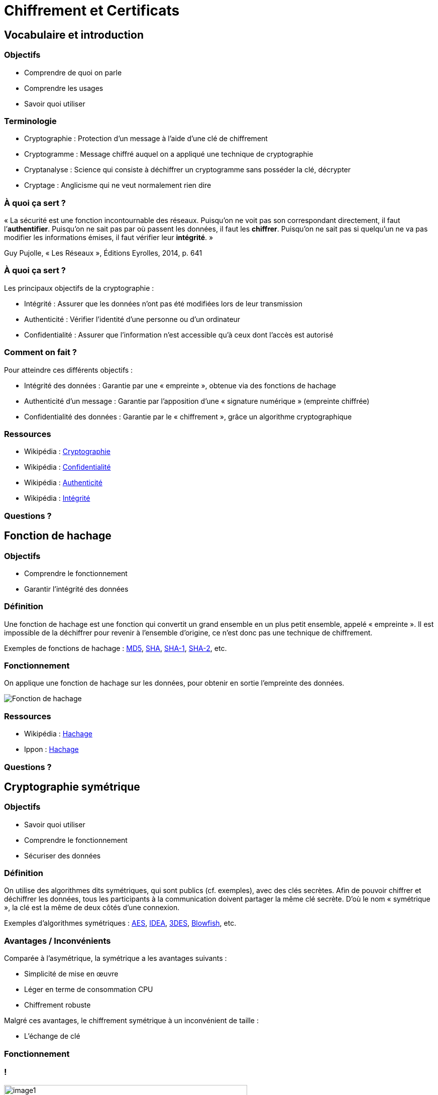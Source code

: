 :revealjs_theme: white
:customcss: index.css

= Chiffrement et Certificats

== Vocabulaire et introduction

=== Objectifs

* Comprendre de quoi on parle
* Comprendre les usages
* Savoir quoi utiliser

=== Terminologie

* Cryptographie : Protection d'un message à l'aide d'une clé de chiffrement
* Cryptogramme : Message chiffré auquel on a appliqué une technique de cryptographie
* Cryptanalyse : Science qui consiste à déchiffrer un cryptogramme sans posséder la clé, décrypter
* Cryptage : Anglicisme qui ne veut normalement rien dire

=== À quoi ça sert ?

« La sécurité est une fonction incontournable des réseaux. Puisqu’on ne voit pas son correspondant directement, il faut l’**authentifier**. Puisqu’on ne sait pas par où passent les données, il faut les **chiffrer**. Puisqu’on ne sait pas si quelqu’un ne va pas modifier les informations émises, il faut vérifier leur **intégrité**. »

Guy Pujolle, « Les Réseaux », Éditions Eyrolles, 2014, p. 641

=== À quoi ça sert ?

Les principaux objectifs de la cryptographie :

* Intégrité : Assurer que les données n’ont pas été modifiées lors de leur transmission
* Authenticité : Vérifier l’identité d’une personne ou d’un ordinateur
* Confidentialité : Assurer que l’information n’est accessible qu’à ceux dont l’accès est autorisé

=== Comment on fait ?

Pour atteindre ces différents objectifs :

* Intégrité des données : Garantie par une « empreinte », obtenue via des fonctions de hachage
* Authenticité d’un message : Garantie par l’apposition d’une « signature numérique » (empreinte chiffrée)
* Confidentialité des données : Garantie par le « chiffrement », grâce un algorithme cryptographique

=== Ressources

* Wikipédia : https://fr.wikipedia.org/wiki/Cryptographie[Cryptographie]
* Wikipédia : https://fr.wikipedia.org/wiki/Confidentialit%C3%A9[Confidentialité]
* Wikipédia : https://fr.wikipedia.org/wiki/Authentification[Authenticité]
* Wikipédia : https://fr.wikipedia.org/wiki/Int%C3%A9grit%C3%A9_(cryptographie)[Intégrité]

=== Questions ?

== Fonction de hachage

=== Objectifs

* Comprendre le fonctionnement
* Garantir l'intégrité des données

=== Définition

Une fonction de hachage est une fonction qui convertit un grand ensemble en un plus petit ensemble, appelé « empreinte ». Il est impossible de la déchiffrer pour revenir à l’ensemble d’origine, ce n’est donc pas une technique de chiffrement.

Exemples de fonctions de hachage : https://fr.wikipedia.org/wiki/MD5[MD5], https://fr.wikipedia.org/wiki/SHA-0[SHA], https://fr.wikipedia.org/wiki/SHA-1[SHA-1], https://fr.wikipedia.org/wiki/SHA-2[SHA-2], etc.

=== Fonctionnement

On applique une fonction de hachage sur les données, pour obtenir en sortie l’empreinte des données.

image::images/hachage/image1.png[Fonction de hachage]

=== Ressources

* Wikipédia : https://fr.wikipedia.org/wiki/Fonction_de_hachage[Hachage]
* Ippon : https://blog.ippon.fr/2017/02/28/sha-1-hachage-et-securite/[Hachage]

=== Questions ?

== Cryptographie symétrique

=== Objectifs

* Savoir quoi utiliser
* Comprendre le fonctionnement
* Sécuriser des données

=== Définition

On utilise des algorithmes dits symétriques, qui sont publics (cf. exemples), avec des clés secrètes. Afin de pouvoir chiffrer et déchiffrer les données, tous les participants à la communication doivent partager la même clé secrète. D’où le nom « symétrique », la clé est la même de deux côtés d’une connexion.

Exemples d’algorithmes symétriques : https://fr.wikipedia.org/wiki/Advanced_encryption_standard[AES], https://fr.wikipedia.org/wiki/International_Data_Encryption_Algorithm[IDEA], https://fr.wikipedia.org/wiki/Triple_DES[3DES], https://fr.wikipedia.org/wiki/Blowfish[Blowfish], etc.

=== Avantages / Inconvénients

Comparée à l’asymétrique, la symétrique a les avantages suivants :

* Simplicité de mise en œuvre
* Léger en terme de consommation CPU
* Chiffrement robuste

Malgré ces avantages, le chiffrement symétrique à un inconvénient de taille :

* L’échange de clé

=== Fonctionnement

[transition=none]
=== !

image::images/symetrique/image1.png[width=75%]

[.notes]
--
Bob veut envoyer un message à Alice.
--

[transition=none]
=== !

image::images/symetrique/image2.png[width=75%]

[.notes]
--
Bob génère un clé secrète.
--

[transition=none]
=== !


image::images/symetrique/image3.png[width=75%]

[.notes]
--
Bob chiffre son message à l’aide d’un algorithme de chiffrement symétrique et la sa clé secrète.
--

[transition=none]
=== !


image::images/symetrique/image4.png[width=75%]

[.notes]
--
Bob obtient un cryptogramme.
--

[transition=none]
=== !


image::images/symetrique/image5.png[width=75%]

[.notes]
--
Bob envoie le cryptogramme à Alice à travers le réseau.
--

[transition=none]
=== !


image::images/symetrique/image6.png[width=25%]

[.notes]
--
Bob et Alice se rencontrent pour échanger la clé de manière sécurisée.
--

[transition=none]
=== !


image::images/symetrique/image7.png[width=75%]

[.notes]
--
Alice est en possession de la clé secrète de Bob.
--

[transition=none]
=== !


image::images/symetrique/image8.png[width=75%]

[.notes]
--
Avec la clé secrète, Alice déchiffre le cryptogramme de Bob à l’aide de l’algorithme de chiffrement symétrique.
--

[transition=none]
=== !


image::images/symetrique/image9.png[width=75%]

[.notes]
--
Alice obtient le message en clair de Bob.
--

=== Ressources

* Wikipédia : https://fr.wikipedia.org/wiki/Chiffrement[Chiffrement]
* Wikipédia : https://fr.wikipedia.org/wiki/Cryptographie_sym%C3%A9trique[Symétrique]

=== Questions ?
